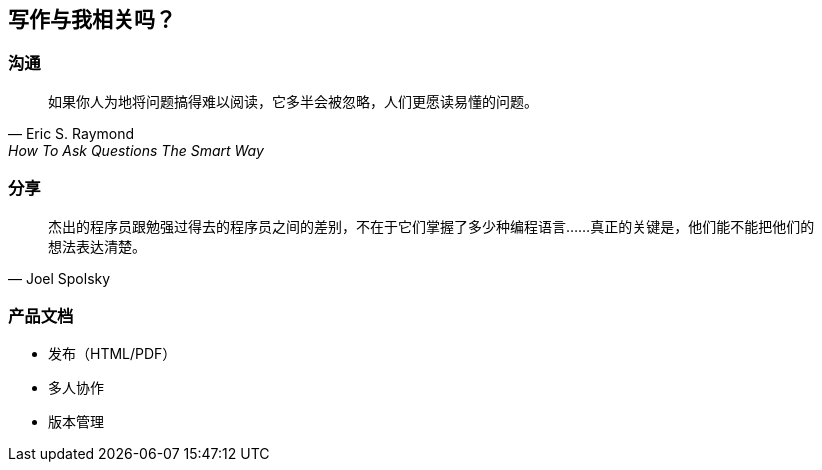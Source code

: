 == 写作与我相关吗？

=== 沟通

[quote, Eric S. Raymond, How To Ask Questions The Smart Way]
____
如果你人为地将问题搞得难以阅读，它多半会被忽略，人们更愿读易懂的问题。
____

=== 分享

[quote, Joel Spolsky]
____
杰出的程序员跟勉强过得去的程序员之间的差别，不在于它们掌握了多少种编程语言……真正的关键是，他们能不能把他们的想法表达清楚。
____

=== 产品文档

- 发布（HTML/PDF）
- 多人协作
- 版本管理

